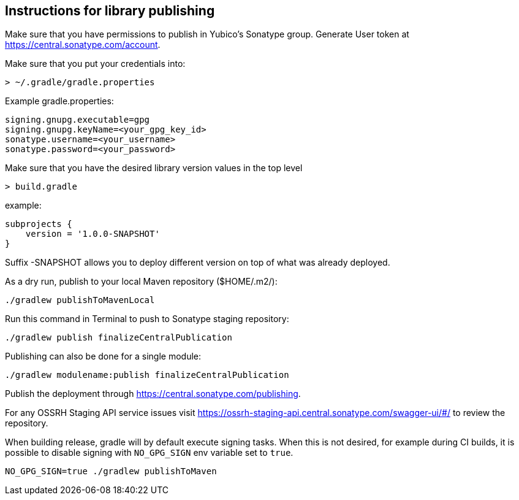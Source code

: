 == Instructions for library publishing
Make sure that you have permissions to publish in Yubico's Sonatype group. Generate User token at https://central.sonatype.com/account.

Make sure that you put your credentials into:

  > ~/.gradle/gradle.properties

Example gradle.properties:

  signing.gnupg.executable=gpg
  signing.gnupg.keyName=<your_gpg_key_id>
  sonatype.username=<your_username>
  sonatype.password=<your_password>

Make sure that you have the desired library version values in the top level

  > build.gradle

example:

  subprojects {
      version = '1.0.0-SNAPSHOT'
  }

Suffix -SNAPSHOT allows you to deploy different version on top of what was already deployed.


As a dry run, publish to your local Maven repository ($HOME/.m2/):

  ./gradlew publishToMavenLocal


Run this command in Terminal to push to Sonatype staging repository:

  ./gradlew publish finalizeCentralPublication

Publishing can also be done for a single module:

  ./gradlew modulename:publish finalizeCentralPublication

Publish the deployment through https://central.sonatype.com/publishing.

For any OSSRH Staging API service issues visit https://ossrh-staging-api.central.sonatype.com/swagger-ui/#/ to review the repository.

When building release, gradle will by default execute signing tasks. When this is not desired, for
example during CI builds, it is possible to disable signing with `NO_GPG_SIGN` env variable set to `true`.

  NO_GPG_SIGN=true ./gradlew publishToMaven
